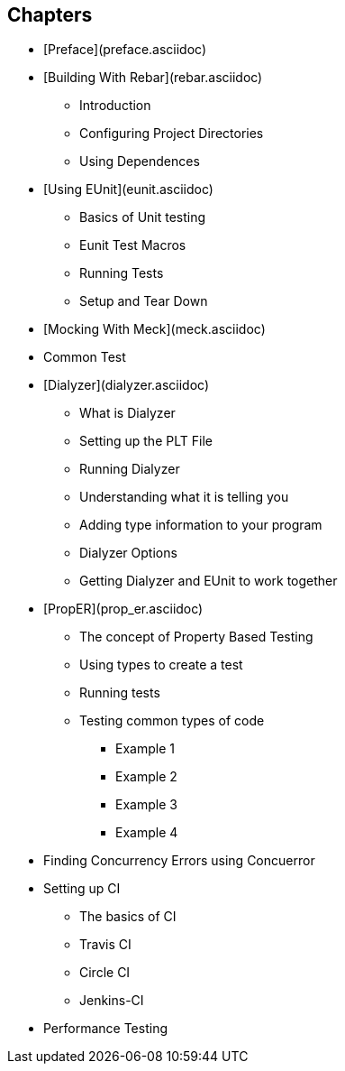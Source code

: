 


== Chapters

* [Preface](preface.asciidoc)
* [Building With Rebar](rebar.asciidoc)
** Introduction
** Configuring Project Directories
** Using Dependences 
* [Using EUnit](eunit.asciidoc)
** Basics of Unit testing
** Eunit Test Macros
** Running Tests
** Setup and Tear Down
* [Mocking With Meck](meck.asciidoc)
* Common Test
* [Dialyzer](dialyzer.asciidoc)
** What is Dialyzer
** Setting up the PLT File
** Running Dialyzer
** Understanding what it is telling you
** Adding type information to your program
** Dialyzer Options
** Getting Dialyzer and EUnit to work together
* [PropER](prop_er.asciidoc)
** The concept of Property Based Testing
** Using types to create a test
** Running tests
** Testing common types of code
*** Example 1
*** Example 2
*** Example 3
*** Example 4
* Finding Concurrency Errors using Concuerror
* Setting up CI
** The basics of CI
** Travis CI
** Circle CI
** Jenkins-CI
* Performance Testing

